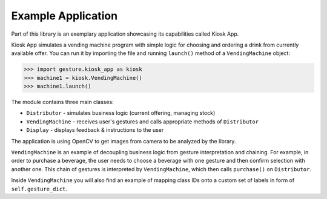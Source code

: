 Example Application
===================

Part of this library is an exemplary application showcasing its capabilities called Kiosk App.

Kiosk App simulates a vending machine program with simple logic for choosing and ordering a drink
from currently available offer. You can run it by importing the file and running ``launch()`` method
of a ``VendingMachine`` object:

.. code-block:: python

    >>> import gesture.kiosk_app as kiosk
    >>> machine1 = kiosk.VendingMachine()
    >>> machine1.launch()

The module contains three main classes:

* ``Distributor`` - simulates business logic (current offering, managing stock)
* ``VendingMachine`` - receives user's gestures and calls appropriate methods of ``Distributor``
* ``Display`` - displays feedback & instructions to the user

The application is using OpenCV to get images from camera to be analyzed by the library.

``VendingMachine`` is an example of decoupling business logic from gesture interpretation and chaining.
For example, in order to purchase a beverage, the user needs to choose a beverage with one gesture
and then confirm selection with another one. This chain of gestures is interpreted by ``VendingMachine``,
which then calls ``purchase()`` on ``Distributor``.

Inside ``VendingMachine`` you will also find an example of mapping class IDs onto a custom set of labels
in form of ``self.gesture_dict``.